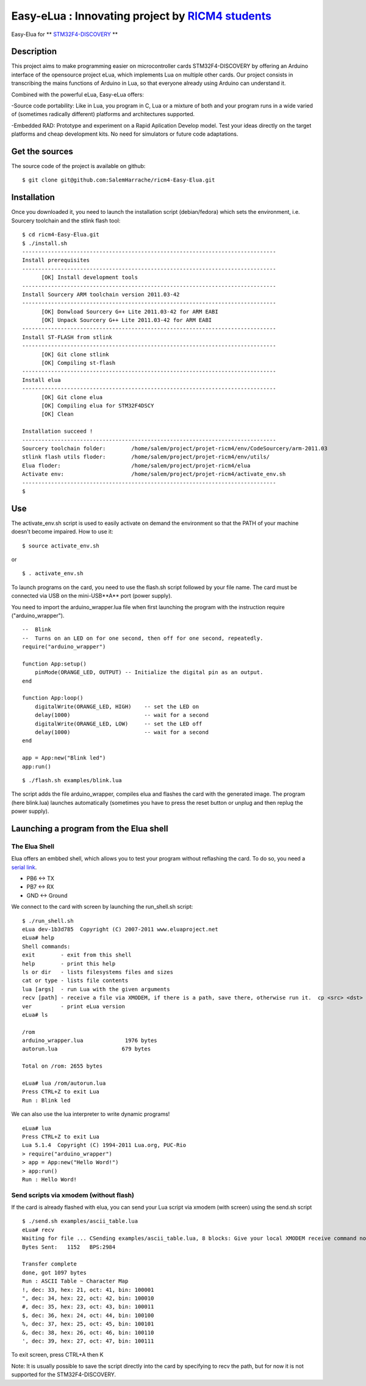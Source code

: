 ===================================================
Easy-eLua : Innovating project by `RICM4 students`_
===================================================

Easy-Elua for ** `STM32F4-DISCOVERY`_ **

.. _`RICM4 students`: http://air.imag.fr/mediawiki/index.php/Main_Page
.. _`STM32F4-DISCOVERY`: http://www.st.com/internet/evalboard/product/252419.jsp

Description
===========

This project aims to make programming easier on microcontroller cards STM32F4-DISCOVERY by 
offering an Arduino interface of the opensource project eLua, which implements Lua on multiple other cards.
Our project consists in transcribing the mains functions of Arduino in Lua, so that everyone already using
Arduino can understand it. 

Combined with the powerful eLua, Easy-eLua offers:

-Source code portability: Like in Lua, you program in C, Lua or a mixture of both 
and your program runs in a wide varied of (sometimes radically different) platforms and architectures supported.

-Embedded RAD: Prototype and experiment on a Rapid Aplication Develop model. Test your ideas directly on the target
platforms and cheap development kits. No need for simulators or future code adaptations.


Get the sources
===============

The source code of the project is available on github:

::

    $ git clone git@github.com:SalemHarrache/ricm4-Easy-Elua.git


Installation
============

Once you downloaded it, you need to launch the installation script (debian/fedora) which 
sets the environment, i.e. Sourcery toolchain and the stlink flash tool:

::

    $ cd ricm4-Easy-Elua.git
    $ ./install.sh
    -------------------------------------------------------------------------------
    Install prerequisites
    -------------------------------------------------------------------------------
          [OK] Install development tools
    -------------------------------------------------------------------------------
    Install Sourcery ARM toolchain version 2011.03-42
    -------------------------------------------------------------------------------
          [OK] Donwload Sourcery G++ Lite 2011.03-42 for ARM EABI
          [OK] Unpack Sourcery G++ Lite 2011.03-42 for ARM EABI
    -------------------------------------------------------------------------------
    Install ST-FLASH from stlink
    -------------------------------------------------------------------------------
          [OK] Git clone stlink
          [OK] Compiling st-flash
    -------------------------------------------------------------------------------
    Install elua
    -------------------------------------------------------------------------------
          [OK] Git clone elua
          [OK] Compiling elua for STM32F4DSCY
          [OK] Clean

    Installation succeed !
    -------------------------------------------------------------------------------
    Sourcery toolchain folder:        /home/salem/project/projet-ricm4/env/CodeSourcery/arm-2011.03
    stlink flash utils floder:        /home/salem/project/projet-ricm4/env/utils/
    Elua floder:                      /home/salem/project/projet-ricm4/elua
    Activate env:                     /home/salem/project/projet-ricm4/activate_env.sh
    -------------------------------------------------------------------------------
    $

Use
===

The activate_env.sh script is used to easily activate on demand the environment so that the PATH of your machine doesn't become impaired. How to use it:

::

    $ source activate_env.sh

or

::

    $ . activate_env.sh

To launch programs on the card, you need to use the flash.sh script followed
by your file name. The card must be connected via USB on the mini-USB**A** port 
(power supply).

You need to import the arduino_wrapper.lua file when first launching 
the program with the instruction require ("arduino_wrapper").


::

    --  Blink
    --  Turns on an LED on for one second, then off for one second, repeatedly.
    require("arduino_wrapper")

    function App:setup()
        pinMode(ORANGE_LED, OUTPUT) -- Initialize the digital pin as an output.
    end

    function App:loop()
        digitalWrite(ORANGE_LED, HIGH)    -- set the LED on
        delay(1000)                       -- wait for a second
        digitalWrite(ORANGE_LED, LOW)     -- set the LED off
        delay(1000)                       -- wait for a second
    end

    app = App:new("Blink led")
    app:run()


::

    $ ./flash.sh examples/blink.lua

The script adds the file arduino_wrapper, compiles elua and flashes the card 
with the generated image. The program (here blink.lua) launches automatically 
(sometimes you have to press the reset button or unplug and then replug the 
power supply).


Launching a program from the Elua shell
=======================================

The Elua Shell
~~~~~~~~~~~~~~

Elua offers an embbed shell, which allows you to test your program without 
reflashing the card. To do so, you need a `serial link`_. 

.. _`serial link`: http://www.futureelectronics.com/fr/technologies/interconnect/usb-to-ttl-rs232-rs422-rs485-cables/Pages/4880316-TTL-232R-5V-WE.aspx?IM=0

* PB6 <-> TX
* PB7 <-> RX
* GND <-> Ground

We connect to the card with screen by launching the run_shell.sh script:

::

    $ ./run_shell.sh
    eLua dev-1b3d785  Copyright (C) 2007-2011 www.eluaproject.net
    eLua# help
    Shell commands:
    exit        - exit from this shell
    help        - print this help
    ls or dir   - lists filesystems files and sizes
    cat or type - lists file contents
    lua [args]  - run Lua with the given arguments
    recv [path] - receive a file via XMODEM, if there is a path, save there, otherwise run it.  cp <src> <dst> - copy source file 'src' to 'dst'
    ver         - print eLua version
    eLua# ls

    /rom
    arduino_wrapper.lua             1976 bytes
    autorun.lua                    679 bytes

    Total on /rom: 2655 bytes

    eLua# lua /rom/autorun.lua
    Press CTRL+Z to exit Lua
    Run : Blink led

We can also use the lua interpreter to write dynamic programs!

::

    eLua# lua
    Press CTRL+Z to exit Lua
    Lua 5.1.4  Copyright (C) 1994-2011 Lua.org, PUC-Rio
    > require("arduino_wrapper")
    > app = App:new("Hello Word!")
    > app:run()
    Run : Hello Word!

Send scripts via xmodem (without flash)
~~~~~~~~~~~~~~~~~~~~~~~~~~~~~~~~~~~~~~~

If the card is already flashed with elua, you can send your Lua script via 
xmodem (with screen) using the send.sh script


::

    $ ./send.sh examples/ascii_table.lua
    eLua# recv
    Waiting for file ... CSending examples/ascii_table.lua, 8 blocks: Give your local XMODEM receive command now.
    Bytes Sent:   1152   BPS:2984

    Transfer complete
    done, got 1097 bytes
    Run : ASCII Table ~ Character Map
    !, dec: 33, hex: 21, oct: 41, bin: 100001
    ", dec: 34, hex: 22, oct: 42, bin: 100010
    #, dec: 35, hex: 23, oct: 43, bin: 100011
    $, dec: 36, hex: 24, oct: 44, bin: 100100
    %, dec: 37, hex: 25, oct: 45, bin: 100101
    &, dec: 38, hex: 26, oct: 46, bin: 100110
    ', dec: 39, hex: 27, oct: 47, bin: 100111

To exit screen, press CTRL+A then K

Note: It is usually possible to save the script directly into the card by 
specifying to recv the path, but for now it is not supported for the 
STM32F4-DISCOVERY.